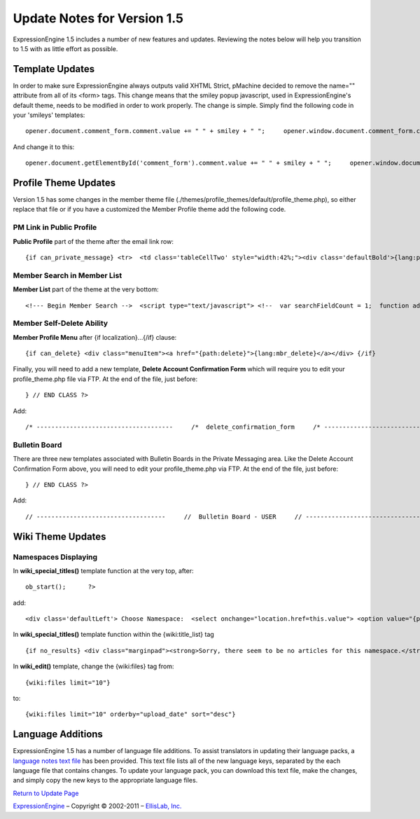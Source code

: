 Update Notes for Version 1.5
============================

ExpressionEngine 1.5 includes a number of new features and updates.
Reviewing the notes below will help you transition to 1.5 with as little
effort as possible.


            

Template Updates
----------------

In order to make sure ExpressionEngine always outputs valid XHTML
Strict, pMachine decided to remove the name="" attribute from all of its
<form> tags. This change means that the smiley popup javascript, used in
ExpressionEngine's default theme, needs to be modified in order to work
properly. The change is simple. Simply find the following code in your
'smileys' templates::

	opener.document.comment_form.comment.value += " " + smiley + " ";     opener.window.document.comment_form.comment.focus();

And change it to this::

	opener.document.getElementById('comment_form').comment.value += " " + smiley + " ";     opener.window.document.getElementById('comment_form').comment.focus();

Profile Theme Updates
---------------------

Version 1.5 has some changes in the member theme file
(./themes/profile\_themes/default/profile\_theme.php), so either replace
that file or if you have a customized the Member Profile theme add the
following code.

PM Link in Public Profile
~~~~~~~~~~~~~~~~~~~~~~~~~

**Public Profile** part of the theme after the email link row::

	{if can_private_message} <tr>  <td class='tableCellTwo' style="width:42%;"><div class='defaultBold'>{lang:private_message}</div></td> <td class='tableCellOne' style="width:58%;"> <a href="{send_private_message}"><img src="{path:image_url}icon_pm.gif" width="56" height="14" alt="Send Private Message" title="Send Private Message" border="0" /></a> </td>  </tr> {/if}

Member Search in Member List
~~~~~~~~~~~~~~~~~~~~~~~~~~~~

**Member List** part of the theme at the very bottom::

	<!--- Begin Member Search -->  <script type="text/javascript"> <!--  var searchFieldCount = 1;  function add_search_field() {     if (document.getElementById('search_field_1'))     {         // Find last search field         var originalSearchField = document.getElementById('search_field_1');         searchFieldCount++;                  // Clone it, change the id         var newSearchField = originalSearchField.cloneNode(true);         newSearchField.id = 'search_field_' + searchFieldCount;                  // Zero the input and change the names of fields         var newFieldInputs = newSearchField.getElementsByTagName('input');         newFieldInputs[0].value = '';         newFieldInputs[0].name = 'search_keywords_' + searchFieldCount;                  var newFieldSelects = newSearchField.getElementsByTagName('select');         newFieldSelects[0].name = 'search_field_' + searchFieldCount;                  // Append it and we're done         originalSearchField.parentNode.appendChild(newSearchField);     } }  function delete_search_field(obj) {     if (obj.parentNode && obj.parentNode.id != 'search_field_1')     {         obj.parentNode.parentNode.removeChild(obj.parentNode)     } }  //--> </script>  <table class='tableborder' border='0' cellspacing='0' cellpadding='0' style='width:100%'> <tr>     <td class='memberlistHead'>{lang:member_search}</td> </tr> <tr>     <td class='tableCellOne'>         {form:form_declaration:do_member_search}                  <div id="member_search_fields">                  <div id="search_field_1" class="itempadbig">         <input type="text" name="search_keywords_1" />         <select name='search_field_1' class='select' >         <option value='screen_name'>Search Field</option>         <option value='screen_name'>Screen Name</option>         <option value='email'>Email Address</option>         <option value='url'>URL</option>         <option value='location'>Location</option>         {custom_profile_field_options}         </select>         <a href="#" onclick="add_search_field(); return false;" class="defaultBold">+</a>         <a href="#" onclick="delete_search_field(this); return false;" class="defaultBold">-</a>         </div>                  </div>                  <select name='search_group_id' class='select' >         {group_id_options}         </select>                  <div class="itempadbig">  <input type='submit' value='Search' class='submit' /></div>                  </form>     </td> </tr> </table>

Member Self-Delete Ability
~~~~~~~~~~~~~~~~~~~~~~~~~~

**Member Profile Menu** after {if localization}…{/if} clause::

	 {if can_delete} <div class="menuItem"><a href="{path:delete}">{lang:mbr_delete}</a></div> {/if}

Finally, you will need to add a new template, **Delete Account
Confirmation Form** which will require you to edit your
profile\_theme.php file via FTP. At the end of the file, just before::

	 } // END CLASS ?>

Add::

	/* -------------------------------------     /*  delete_confirmation_form     /* -------------------------------------*/          function delete_confirmation_form()     {     return <<< EOF          {form_declaration}          <table class="tableborder" cellpadding="0" cellspacing="0" border="0" style="width:560px;" align="center">     <tr>         <td class="profileAlertHeadingBG" colspan="2">{lang:mbr_delete}</td>     </tr>     <tr>         <td class="tableRowHeadingBold" colspan="2">{lang:confirm_password}</td>     </tr>     <tr>         <td class="tableCellOne" align="right"><b>{lang:password}</b></td>         <td class="tableCellOne"><input type="password" style="width:80%" class="input" name="password" size="20" value="" maxlength="32" /></td>     </tr>     <tr>         <td class="tableCellOne" colspan="2">             <div class="itempadbig">{lang:mbr_delete_blurb}</div>             <div class="itempadbig alert">{lang:mbr_delete_warning}</div>         </td>     </tr>     <tr>         <td class="tableCellTwo" colspan="2"><div class="itempadbig"><input type="submit" class="submit" value="{lang:submit}" /></div></td>     </tr>     </table>          </form>          EOF;     }     /* END */

Bulletin Board
~~~~~~~~~~~~~~

There are three new templates associated with Bulletin Boards in the
Private Messaging area. Like the Delete Account Confirmation Form above,
you will need to edit your profile\_theme.php via FTP. At the end of the
file, just before::

	 } // END CLASS ?>

Add::

	     // -----------------------------------     //  Bulletin Board - USER     // -----------------------------------                 function bulletin_board()     {         return <<<ONEIL              <div class='menuHeadingBG'><div class="tableHeading">{lang:bulletin_board}</div></div>          {if can_post_bulletin}     <table border='0'  cellspacing='0' cellpadding='0' style='width:100%;' >     <tr><td class='tableCellOne'>     <span class="defaultBold">» <a href='{path:send_bulletin}' >{lang:send_bulletin}</a></span>     </td></tr>     </table>     {/if}          {if no_bulletins}     <div class="tableCellOne">     <span class="defaultBold">{lang:message_no_bulletins}</span>     {/if}               {if bulletins}     {include:bulletins}     {/if}          {if paginate}     <table border='0'  cellspacing='5' cellpadding='0' class='tablePad' >     <tr>     <td  class='default' >     {include:pagination_link}     </td>     </tr>     </table>     {/if}                  ONEIL;          }     // END               // -----------------------------------     //  Single Bulletin     // -----------------------------------                 function bulletin()     {         return <<<JAFFA          <div class="{style}" id="bulletin_div_{bulletin_id}">          <span class="defaultBold">{lang:message_sender}</span>: {bulletin_sender}<br />     <span class="defaultBold">{lang:message_date}</span>: {bulletin_date}<br />          <div class="itempadbig">     <textarea name='bulletin_{bulletin_id}' readonly='readonly' style='width:100%' class='textarea' rows='8' cols='90'>{bulletin_message}</textarea>     </div>          </div>                  JAFFA;          }     // END                    //-------------------------------------     //  Bulletin Sending Form     //-------------------------------------          function bulletin_form()     {     return <<< EOF          {form:form_declaration:sending_bulletin}          {if message}     <div class='tableCellOne'><div class='success'>{include:message}</div></div>     {/if}          <table border='0' cellspacing='0' cellpadding='0' style='width:100%'>          <tr>     <td class='profileHeadingBG' colspan="2"><div class="tableHeading">{lang:send_bulletin}</div></td>     </tr>          <tr>     <td class='tableCellOne' style="width:20%;"><div class='defaultBold'>{lang:member_group}</div></td>     <td class='tableCellOne' style="width:80%;">     <select name="group_id">     {group_id_options}     </select>     </td>     </tr>          <tr>     <td class='tableCellTwo' style="width:20%;"><div class='defaultBold'>{lang:bulletin_message}</div></td>     <td class='tableCellTwo' style="width:80%;"><textarea name='bulletin_message' style='width:100%' class='textarea' rows='10' cols='90'></textarea></td>     </tr>          <tr>     <td class='tableCellOne' style="width:20%;"><div class='defaultBold'>{lang:bulletin_date}</div></td>     <td class='tableCellOne' style="width:80%;">     <input type="text" style="width:80%" class="input" name="bulletin_date" size="20" value="{input:bulletin_date}" maxlength="50" />     </td>     </tr>               <tr>     <td class='tableCellOne' style="width:20%;"><div class='defaultBold'>{lang:bulletin_expires}</div></td>     <td class='tableCellOne' style="width:80%;">     <input type="text" style="width:80%" class="input" name="bulletin_expires" size="20" value="{input:bulletin_expires}" maxlength="50" />     </td>     </tr>          <tr>     <td class='tableCellTwo' colspan="2">     <div class='marginpad'>     <input type='submit' class='submit' value='{lang:submit}' />     </div>     </td>     </tr>          </table>          </form>     EOF;     }     // END

Wiki Theme Updates
------------------

Namespaces Displaying
~~~~~~~~~~~~~~~~~~~~~

In **wiki\_special\_titles()** template function at the very top, after::

	ob_start();      ?>

add::

	   <div class='defaultLeft'> Choose Namespace:  <select onchange="location.href=this.value"> <option value="{path:wiki_home}{special_namespace}:Titles/">Main</option> {wiki:custom_namespaces_list} <option value="{path:wiki_home}{special_namespace}:Titles/{namespace_short_name}/" {namespace_selected}>{namespace_label}</option> {/wiki:custom_namespaces_list} </select> </div>

In **wiki\_special\_titles()** template function within the
{wiki:title\_list} tag

::

	{if no_results} <div class="marginpad"><strong>Sorry, there seem to be no articles for this namespace.</strong></div> {/if}

In **wiki\_edit()** template, change the {wiki:files} tag from::

	{wiki:files limit="10"}

to::

	{wiki:files limit="10" orderby="upload_date" sort="desc"}

Language Additions
------------------

ExpressionEngine 1.5 has a number of language file additions. To assist
translators in updating their language packs, a `language notes text
file <language_notes_1.5.txt>`_ has been provided. This text file lists
all of the new language keys, separated by the each language file that
contains changes. To update your language pack, you can download this
text file, make the changes, and simply copy the new keys to the
appropriate language files.

`Return to Update Page <update.html>`_

`ExpressionEngine <http://expressionengine.com/>`_ – Copyright ©
2002-2011 – `EllisLab, Inc. <http://ellislab.com/>`_
